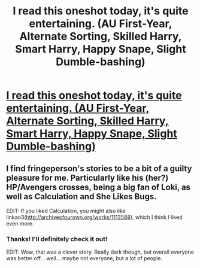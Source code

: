 #+TITLE: I read this oneshot today, it's quite entertaining. (AU First-Year, Alternate Sorting, Skilled Harry, Smart Harry, Happy Snape, Slight Dumble-bashing)

* [[https://www.fanfiction.net/s/7619993/1/Calculation][I read this oneshot today, it's quite entertaining. (AU First-Year, Alternate Sorting, Skilled Harry, Smart Harry, Happy Snape, Slight Dumble-bashing)]]
:PROPERTIES:
:Author: UsernamesR_Pointless
:Score: 2
:DateUnix: 1444066810.0
:DateShort: 2015-Oct-05
:FlairText: Promotion
:END:

** I find fringeperson's stories to be a bit of a guilty pleasure for me. Particularly like his (her?) HP/Avengers crosses, being a big fan of Loki, as well as Calculation and She Likes Bugs.

EDIT: If you liked Calculation, you might also like linkao3([[http://archiveofourown.org/works/1113588]]), which I think I liked even more.
:PROPERTIES:
:Author: Co-miNb
:Score: 3
:DateUnix: 1444071235.0
:DateShort: 2015-Oct-05
:END:

*** Thanks! I'll definitely check it out!

EDIT: Wow, that was a clever story. Really dark though, but overall everyone was better off... well... maybe not everyone, but a lot of people.
:PROPERTIES:
:Author: UsernamesR_Pointless
:Score: 1
:DateUnix: 1444080122.0
:DateShort: 2015-Oct-06
:END:
